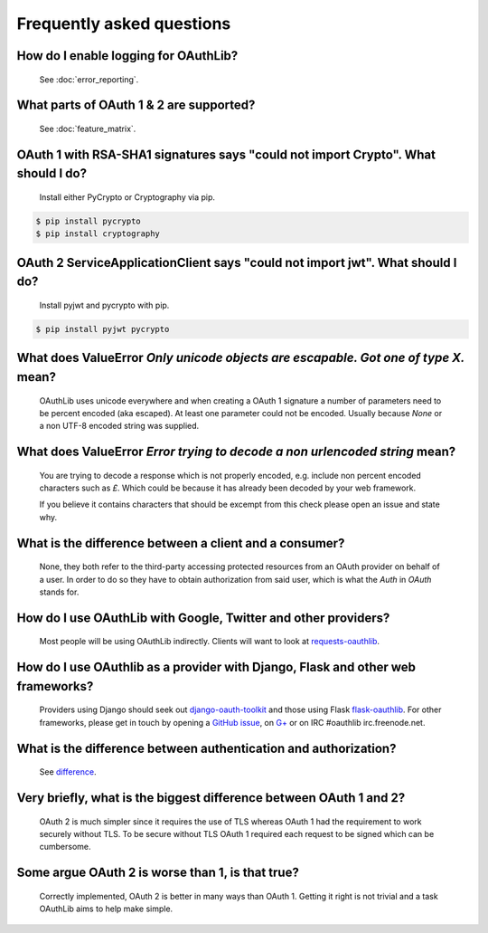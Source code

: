 Frequently asked questions
==========================

How do I enable logging for OAuthLib?
-------------------------------------

    See :doc:`error_reporting`.

What parts of OAuth 1 & 2 are supported?
----------------------------------------

    See :doc:`feature_matrix`.

OAuth 1 with RSA-SHA1 signatures says "could not import Crypto". What should I do?
----------------------------------------------------------------------------------

    Install either PyCrypto or Cryptography via pip.

.. code-block:: sh

    $ pip install pycrypto
    $ pip install cryptography

OAuth 2 ServiceApplicationClient says "could not import jwt". What should I do?
-------------------------------------------------------------------------------

    Install pyjwt and pycrypto with pip.

.. code-block:: sh

    $ pip install pyjwt pycrypto

What does ValueError `Only unicode objects are escapable. Got one of type X.` mean?
-----------------------------------------------------------------------------------

   OAuthLib uses unicode everywhere and when creating a OAuth 1 signature
   a number of parameters need to be percent encoded (aka escaped). At least
   one parameter could not be encoded. Usually because `None` or a non UTF-8 
   encoded string was supplied.

What does ValueError `Error trying to decode a non urlencoded string` mean?
---------------------------------------------------------------------------

    You are trying to decode a response which is not properly encoded, e.g.
    include non percent encoded characters such as `£`. Which could be because
    it has already been decoded by your web framework. 
    
    If you believe it contains characters that should be excempt from this
    check please open an issue and state why.
    
     
What is the difference between a client and a consumer?
-------------------------------------------------------

    None, they both refer to the third-party accessing protected resources
    from an OAuth provider on behalf of a user. In order to do so they have
    to obtain authorization from said user, which is what the `Auth` in `OAuth`
    stands for.

How do I use OAuthLib with Google, Twitter and other providers?
---------------------------------------------------------------

    Most people will be using OAuthLib indirectly. Clients will want to look at
    `requests-oauthlib`_.
    
How do I use OAuthlib as a provider with Django, Flask and other web frameworks?
--------------------------------------------------------------------------------

    Providers using Django should seek out `django-oauth-toolkit`_
    and those using Flask `flask-oauthlib`_. For other frameworks,
    please get in touch by opening a `GitHub issue`_, on `G+`_ or
    on IRC #oauthlib irc.freenode.net.

What is the difference between authentication and authorization?
----------------------------------------------------------------

    See `difference`_.

Very briefly, what is the biggest difference between OAuth 1 and 2?
-------------------------------------------------------------------

    OAuth 2 is much simpler since it requires the use of TLS whereas OAuth 1
    had the requirement to work securely without TLS. To be secure without TLS
    OAuth 1 required each request to be signed which can be cumbersome.

Some argue OAuth 2 is worse than 1, is that true?
-------------------------------------------------

    Correctly implemented, OAuth 2 is better in many ways than OAuth 1. Getting
    it right is not trivial and a task OAuthLib aims to help make simple.

.. _`requests-oauthlib`: https://github.com/requests/requests-oauthlib
.. _`django-oauth-toolkit`: https://github.com/evonove/django-oauth-toolkit
.. _`flask-oauthlib`: https://github.com/lepture/flask-oauthlib
.. _`GitHub issue`: https://github.com/idan/oauthlib/issues/new
.. _`G+`: https://plus.google.com/communities/101889017375384052571
.. _`difference`: http://www.cyberciti.biz/faq/authentication-vs-authorization/
